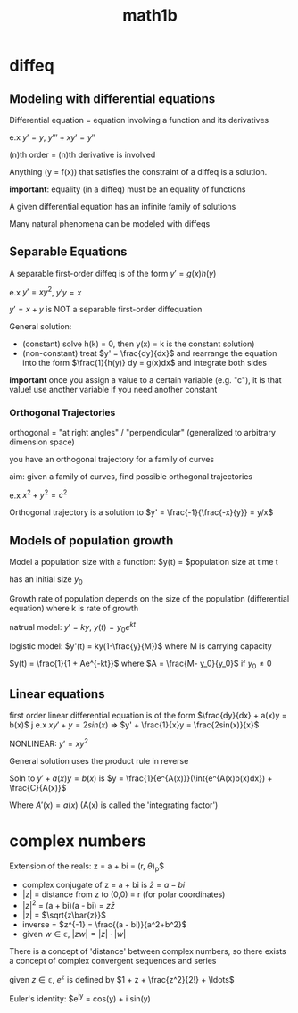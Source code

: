 :PROPERTIES:
:ID:       fdf74abd-8449-4783-a092-cefd352411ce
:END:
#+title: math1b
* diffeq
** Modeling with differential equations
Differential equation = equation involving a function and its derivatives

e.x $y' = y$, $y''' + xy' = y''$

(n)th order = (n)th derivative is involved

Anything (y = f(x)) that satisfies the constraint of a diffeq is a solution.

*important*: equality (in a diffeq) must be an equality of functions

A given differential equation has an infinite family of solutions

Many natural phenomena can be modeled with diffeqs

** Separable Equations
A separable first-order diffeq is of the form $y' = g(x)h(y)$

e.x $y' = xy^2$, $y'y = x$

$y' = x + y$ is NOT a separable first-order diffequation

General solution:
- (constant) solve h(k) = 0, then y(x) = k is the constant solution)
- (non-constant) treat $y' = \frac{dy}{dx}$ and rearrange the equation into the form
  $\frac{1}{h(y)} dy = g(x)dx$ and integrate both sides

*important* once you assign a value to a certain variable (e.g. "c"), it is that value!
use another variable if you need another constant

*** Orthogonal Trajectories
orthogonal = "at right angles" / "perpendicular" (generalized to arbitrary dimension space)

you have an orthogonal trajectory for a family of curves

aim: given a family of curves, find possible orthogonal trajectories

e.x $x^2 + y^2 = c^2$

Orthogonal trajectory is a solution to $y' = \frac{-1}{\frac{-x}{y}} = y/x$
** Models of population growth
Model a population size with a function: $y(t) = $population size at time t

has an initial size $y_0$

Growth rate of population depends on the size of the population (differential equation)
where k is rate of growth 

natrual model:
$y' = ky$, $y(t) = y_0e^{kt}$

logistic model:
$y'(t) = ky(1-\frac{y}{M})$ where M is carrying capacity

$y(t) = \frac{1}{1 + Ae^{-kt}}$ where $A = \frac{M- y_0}{y_0}$ if $y_0 \neq 0$
** Linear equations
first order linear differential equation is of the form $\frac{dy}{dx} + a(x)y = b(x)$
j
e.x $xy' + y = 2sin(x)$ => $y' + \frac{1}{x}y = \frac{2sin(x)}{x}$

NONLINEAR: $y' = xy^2$

General solution uses the product rule in reverse

Soln to $y' + a(x)y = b(x)$ is 
$y = \frac{1}{e^{A(x)}}(\int{e^{A(x)b(x)dx}) + \frac{C}{A(x)}$

Where $A'(x) = a(x)$ (A(x) is called the 'integrating factor')


* complex numbers
Extension of the reals: z = a + bi = (r, $\theta$)_p$
- complex conjugate of z = a + bi is $\bar{z} = a - bi$
- |z| = distance from z to (0,0) = r (for polar coordinates)
- $|z|^2$ = (a + bi)(a - bi) = $z\bar{z}$
- |z| = $\sqrt{z\bar{z}}$
- inverse = $z^{-1} = \frac{(a - bi)}{a^2+b^2}$
- given $w \in \mathbb{c}$, $|zw| = |z| \cdot |w|$

There is a concept of 'distance' between complex numbers,
so there exists a concept of complex convergent sequences and series

given $z \in \mathbb{c}$, $e^z$ is defined by $1 + z + \frac{z^2}{2!} + \ldots$

Euler's identity: $e^{iy} = cos(y) + i sin(y)

